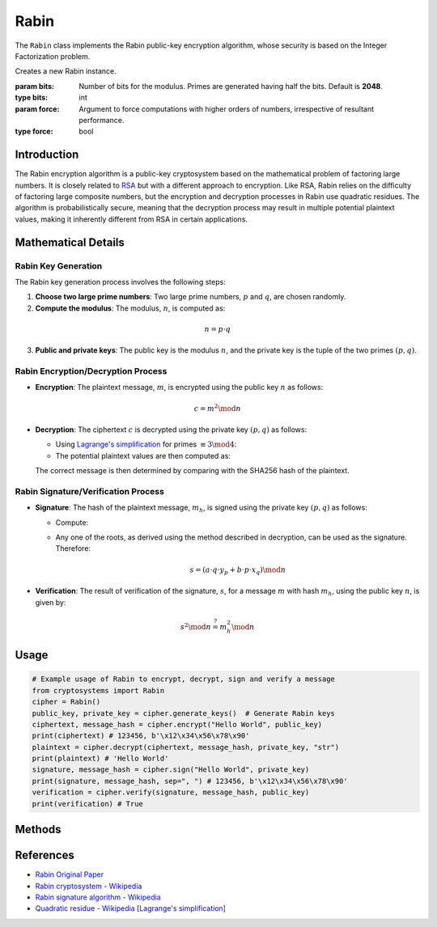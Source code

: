 Rabin
=====

The ``Rabin`` class implements the Rabin public-key encryption algorithm, whose security is based on the Integer Factorization problem.

.. class:: Rabin

    Creates a new Rabin instance.

    :param bits: Number of bits for the modulus. Primes are generated having half the bits. Default is **2048**.
    :type bits: int
    :param force: Argument to force computations with higher orders of numbers, irrespective of resultant performance.
    :type force: bool

Introduction
------------

The Rabin encryption algorithm is a public-key cryptosystem based on the mathematical problem of factoring large numbers. It is closely related to `RSA <RSA.html>`_ but with a different approach to encryption. Like RSA, Rabin relies on the difficulty of factoring large composite numbers, but the encryption and decryption processes in Rabin use quadratic residues. The algorithm is probabilistically secure, meaning that the decryption process may result in multiple potential plaintext values, making it inherently different from RSA in certain applications.

Mathematical Details
----------------------

Rabin Key Generation
^^^^^^^^^^^^^^^^^^^^^

The Rabin key generation process involves the following steps:

1. **Choose two large prime numbers**: Two large prime numbers, :math:`p` and :math:`q`, are chosen randomly.
2. **Compute the modulus**: The modulus, :math:`n`, is computed as:

.. math::
   n = p \cdot q

3. **Public and private keys**: The public key is the modulus :math:`n`, and the private key is the tuple of the two primes :math:`(p, q)`.

Rabin Encryption/Decryption Process
^^^^^^^^^^^^^^^^^^^^^^^^^^^^^^^^^^^^

- **Encryption**: The plaintext message, :math:`m`, is encrypted using the public key :math:`n` as follows:

.. math::
   c = m^2 \mod n

- **Decryption**: The ciphertext :math:`c` is decrypted using the private key :math:`(p, q)` as follows:

  - Using `Lagrange's simplification <https://en.wikipedia.org/wiki/Quadratic_residue#Prime_or_prime_power_modulus>`_ for primes :math:`\equiv 3 \mod 4`:

    .. math::
      :nowrap:

      \begin{gather*}
      a = c^{(p+1)/4} \mod p, \quad x_q = p^{-1} \mod q\\
      b = c^{(q+1)/4} \mod p, \quad y_p = q^{-1} \mod p
      \end{gather*}

  - The potential plaintext values are then computed as: 

    .. math::
      :nowrap:

      \begin{gather*}
      m_1 = (a \cdot q \cdot y_p + b \cdot p \cdot x_q) \mod n\\
      m_2 = -m_1 \mod n\\
      m_3 = (a \cdot q \cdot y_p - b \cdot p \cdot x_q) \mod n\\
      m_4 = -m_3 \mod n
      \end{gather*}

  The correct message is then determined by comparing with the SHA256 hash of the plaintext.

Rabin Signature/Verification Process
^^^^^^^^^^^^^^^^^^^^^^^^^^^^^^^^^^^^^

- **Signature**: The hash of the plaintext message, :math:`m_h`, is signed using the private key :math:`(p, q)` as follows:

  - Compute:

    .. math::
      :nowrap:

      \begin{gather*}
      a = c^{(p+1)/4} \mod p, \quad x_q = p^{-1} \mod q\\
      b = c^{(q+1)/4} \mod p, \quad y_p = q^{-1} \mod p
      \end{gather*}

  - Any one of the roots, as derived using the method described in decryption, can be used as the signature. Therefore:

    .. math::
      s = (a \cdot q \cdot y_p + b \cdot p \cdot x_q) \mod n

- **Verification**: The result of verification of the signature, :math:`s`, for a message :math:`m` with hash :math:`m_h`, using the public key :math:`n`, is given by:

.. math::
   s^2 \mod n \stackrel{?}{=} m_h^2 \mod n

Usage
-----

.. code-block:: python

    # Example usage of Rabin to encrypt, decrypt, sign and verify a message
    from cryptosystems import Rabin
    cipher = Rabin()
    public_key, private_key = cipher.generate_keys()  # Generate Rabin keys
    ciphertext, message_hash = cipher.encrypt("Hello World", public_key)
    print(ciphertext) # 123456, b'\x12\x34\x56\x78\x90'
    plaintext = cipher.decrypt(ciphertext, message_hash, private_key, "str")
    print(plaintext) # 'Hello World'
    signature, message_hash = cipher.sign("Hello World", private_key)
    print(signature, message_hash, sep=", ") # 123456, b'\x12\x34\x56\x78\x90'
    verification = cipher.verify(signature, message_hash, public_key)
    print(verification) # True

Methods
-------

.. function:: generate_keypair() -> tuple

    Generates a new Rabin key pair, in the form :math:`n` for the public key and :math:`(p, q)` for the private key.

    :return: A tuple containing the public key and private key.
    :rtype: tuple

.. function:: encrypt(plaintext: (int | str | bytes), public_key: int) -> int

    Encrypts the given plaintext using the Rabin algorithm and returns the ciphertext.

    :param plaintext: The plaintext message to be encrypted.
    :type plaintext: int | str | bytes
    :param public_key: The public key used for encryption, in the form :math:`n`.
    :type public_key: int
    :return: The encrypted ciphertext.
    :rtype: int

.. function:: decrypt(ciphertext: int, private_key: tuple, return_type: str) -> (int | str | bytes)

    Decrypts the given ciphertext using the Rabin algorithm and returns the deciphered plaintext.

    :param ciphertext: The ciphertext message to be decrypted.
    :type ciphertext: int
    :param private_key: The private key used for decryption, the form :math:`(p, q)`.
    :type private_key: tuple
    :param return_type: The type in which plaintext is to be returned. It should be either 'int', 'str', or 'bytes'. Default is 'int'
    :type return_type: str
    :return: The decrypted plaintext.
    :rtype: int | str | bytes

.. function:: sign(message: (int | str | bytes), private_key: tuple) -> tuple

    Signs the given message using the Rabin Algorithm and returns the signature and the SHA256 hash.

    :param message: The plaintext message to be signed.
    :type message: int | str | bytes
    :param private_key: The private key used for signature, the form :math:`(p, q)`.
    :type private_key: tuple
    :return: The tuple of signature (int) and the SHA256 hash (bytes) of the message.
    :rtype: tuple

.. function:: verify(signature: (int | str | bytes), message_hash: bytes, public_key: int) -> bool

    Verifies the given signature using the Rabin Algorithm and returns True or False.

    :param signature: The signature to be verified.
    :type signature: int | str | bytes
    :param message_hash: The SHA256 hash for the message.
    :type message_hash: bytes
    :param public_key: The public key used for verification, the form :math:`n`.
    :type public_key: int
    :return: True or False, the result of whether the message is verified.
    :rtype: bool

References
----------

- `Rabin Original Paper <https://publications.csail.mit.edu/lcs/pubs/pdf/MIT-LCS-TR-212.pdf>`_
- `Rabin cryptosystem - Wikipedia <https://en.wikipedia.org/wiki/Rabin_cryptosystem>`_
- `Rabin signature algorithm - Wikipedia <https://en.wikipedia.org/wiki/Rabin_signature_algorithm>`_
- `Quadratic residue - Wikipedia [Lagrange's simplification] <https://en.wikipedia.org/wiki/Quadratic_residue#Prime_or_prime_power_modulus>`_